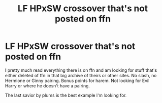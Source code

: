 #+TITLE: LF HPxSW crossover that's not posted on ffn

* LF HPxSW crossover that's not posted on ffn
:PROPERTIES:
:Author: Bisaster
:Score: 4
:DateUnix: 1504656125.0
:DateShort: 2017-Sep-06
:FlairText: Request
:END:
I pretty much read everything there is on ffn and am looking for stuff that's either deleted of ffn in that big archive of theirs or other sites. No slash, no Hermione or Ginny pairing. Bonus points for harem. Not looking for Evil Harry or where he doesn't have a pairing.

The last savior by plums is the best example I'm looking for.

